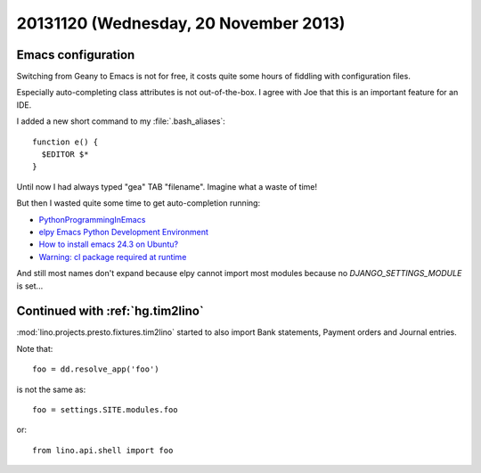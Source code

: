 ======================================
20131120 (Wednesday, 20 November 2013)
======================================

Emacs configuration
-------------------

Switching from Geany to Emacs is not for free, it costs quite
some hours of fiddling with configuration files.

Especially auto-completing class attributes
is not out-of-the-box. I agree with Joe that this is an
important feature for an IDE.

I added a new short command to my :file:`.bash_aliases`::

  function e() {
    $EDITOR $*
  }

Until now I had always typed "gea" TAB "filename".
Imagine what a waste of time!

But then I wasted quite some time to get auto-completion
running:

- `PythonProgrammingInEmacs
  <http://www.emacswiki.org/emacs/PythonProgrammingInEmacs>`_

- `elpy Emacs Python Development Environment
  <https://github.com/jorgenschaefer/elpy>`_

- `How to install emacs 24.3 on Ubuntu?
  <http://askubuntu.com/questions/297170/how-to-install-emacs-24-3-on-ubuntu>`_

- `Warning: cl package required at runtime
  <https://stackoverflow.com/questions/5019724/in-emacs-what-does-this-error-mean-warning-cl-package-required-at-runtime>`_

And still most names don't expand because elpy cannot import most modules
because no `DJANGO_SETTINGS_MODULE` is set...


Continued with :ref:`hg.tim2lino`
---------------------------------

:mod:`lino.projects.presto.fixtures.tim2lino` started to also
import Bank statements, Payment orders and Journal entries.

Note that::

    foo = dd.resolve_app('foo')

is not the same as::

    foo = settings.SITE.modules.foo

or::

    from lino.api.shell import foo
